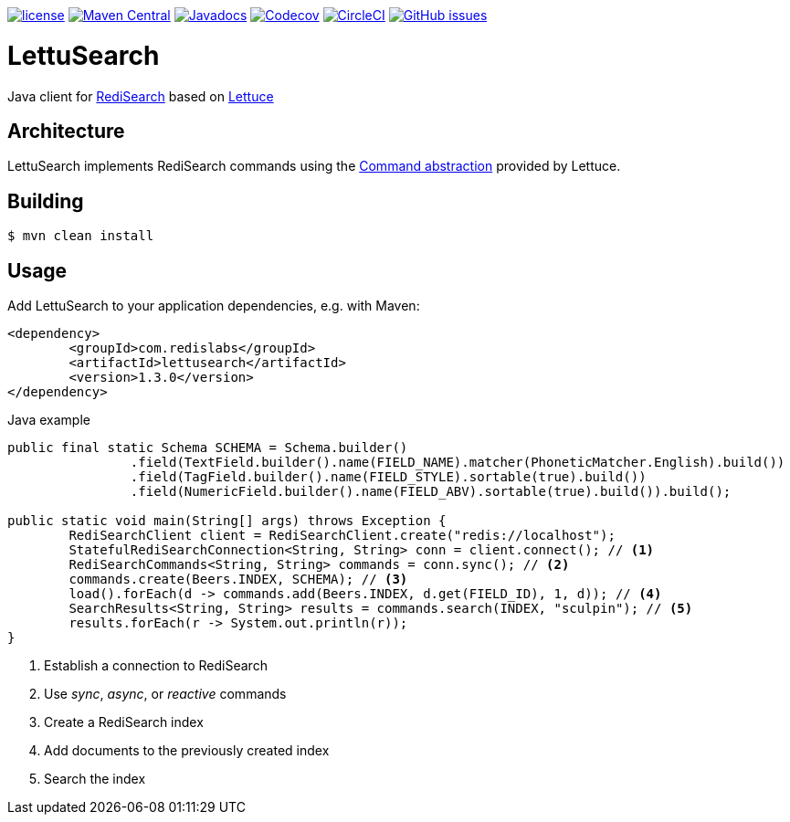 --
https://github.com/RediSearch/lettusearch[image:https://img.shields.io/github/license/RediSearch/lettusearch.svg[license]]
https://maven-badges.herokuapp.com/maven-central/com.redislabs/lettusearch[image:https://maven-badges.herokuapp.com/maven-central/com.redislabs/lettusearch/badge.svg[Maven Central]]
https://www.javadoc.io/doc/com.redislabs/lettusearch[image:https://www.javadoc.io/badge/com.redislabs/lettusearch.svg[Javadocs]]
https://codecov.io/gh/RediSearch/lettusearch[image:https://codecov.io/gh/RediSearch/lettusearch/branch/master/graph/badge.svg[Codecov]]
https://circleci.com/gh/RediSearch/lettusearch/tree/master[image:https://circleci.com/gh/RediSearch/lettusearch/tree/master.svg?style=svg[CircleCI]]
https://github.com/RediSearch/lettusearch/releases/latest[image:https://img.shields.io/github/release/RediSearch/lettusearch.svg[GitHub issues]]
--

= LettuSearch
:source-highlighter: coderay
:icons: font

Java client for https://redisearch.io[RediSearch] based on https://lettuce.io[Lettuce]

== Architecture
LettuSearch implements RediSearch commands using the https://lettuce.io/core/5.0.1.RELEASE/reference/#_custom_commands[Command abstraction] provided by Lettuce.

== Building
[source,shell]
----
$ mvn clean install
----

== Usage
Add LettuSearch to your application dependencies, e.g. with Maven:
[source,xml]
----
<dependency>
	<groupId>com.redislabs</groupId>
	<artifactId>lettusearch</artifactId>
	<version>1.3.0</version>
</dependency>
----

.Java example
[source,java]
----
public final static Schema SCHEMA = Schema.builder()
		.field(TextField.builder().name(FIELD_NAME).matcher(PhoneticMatcher.English).build())
		.field(TagField.builder().name(FIELD_STYLE).sortable(true).build())
		.field(NumericField.builder().name(FIELD_ABV).sortable(true).build()).build();

public static void main(String[] args) throws Exception {
	RediSearchClient client = RediSearchClient.create("redis://localhost");
	StatefulRediSearchConnection<String, String> conn = client.connect(); // <1>
	RediSearchCommands<String, String> commands = conn.sync(); // <2>
	commands.create(Beers.INDEX, SCHEMA); // <3>
	load().forEach(d -> commands.add(Beers.INDEX, d.get(FIELD_ID), 1, d)); // <4>
	SearchResults<String, String> results = commands.search(INDEX, "sculpin"); // <5>
	results.forEach(r -> System.out.println(r));
}
----

<1> Establish a connection to RediSearch
<2> Use _sync_, _async_, or _reactive_ commands
<3> Create a RediSearch index
<4> Add documents to the previously created index
<5> Search the index
